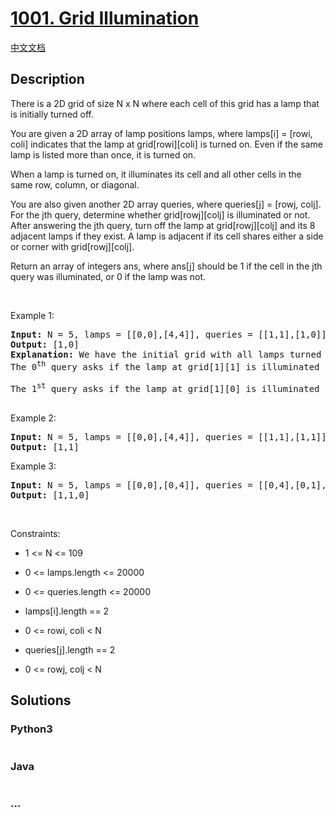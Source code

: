 * [[https://leetcode.com/problems/grid-illumination][1001. Grid
Illumination]]
  :PROPERTIES:
  :CUSTOM_ID: grid-illumination
  :END:
[[./solution/1000-1099/1001.Grid Illumination/README.org][中文文档]]

** Description
   :PROPERTIES:
   :CUSTOM_ID: description
   :END:

#+begin_html
  <p>
#+end_html

There is a 2D grid of size N x N where each cell of this grid has a lamp
that is initially turned off.

#+begin_html
  </p>
#+end_html

#+begin_html
  <p>
#+end_html

You are given a 2D array of lamp positions lamps, where lamps[i] =
[rowi, coli] indicates that the lamp at grid[rowi][coli] is turned on.
Even if the same lamp is listed more than once, it is turned on.

#+begin_html
  </p>
#+end_html

#+begin_html
  <p>
#+end_html

When a lamp is turned on, it illuminates its cell and all other cells in
the same row, column, or diagonal.

#+begin_html
  </p>
#+end_html

#+begin_html
  <p>
#+end_html

You are also given another 2D array queries, where queries[j] = [rowj,
colj]. For the jth query, determine whether grid[rowj][colj] is
illuminated or not. After answering the jth query, turn off the lamp at
grid[rowj][colj] and its 8 adjacent lamps if they exist. A lamp is
adjacent if its cell shares either a side or corner with
grid[rowj][colj].

#+begin_html
  </p>
#+end_html

#+begin_html
  <p>
#+end_html

Return an array of integers ans, where ans[j] should be 1 if the cell in
the jth query was illuminated, or 0 if the lamp was not.

#+begin_html
  </p>
#+end_html

#+begin_html
  <p>
#+end_html

 

#+begin_html
  </p>
#+end_html

#+begin_html
  <p>
#+end_html

Example 1:

#+begin_html
  </p>
#+end_html

#+begin_html
  <pre>
  <strong>Input:</strong> N = 5, lamps = [[0,0],[4,4]], queries = [[1,1],[1,0]]
  <strong>Output:</strong> [1,0]
  <strong>Explanation:</strong> We have the initial grid with all lamps turned off. In the above picture we see the grid after turning on the lamp at grid[0][0] then turning on the lamp at grid[4][4].
  The 0<sup>th</sup>&nbsp;query asks if the lamp at grid[1][1] is illuminated or not (the blue square). It is illuminated, so set ans[0] = 1. Then, we turn off all lamps in the red square.
  <img alt="" src="https://cdn.jsdelivr.net/gh/doocs/leetcode@main/solution/1000-1099/1001.Grid Illumination/images/illu_step1.jpg" style="width: 500px; height: 218px;" />
  The 1<sup>st</sup>&nbsp;query asks if the lamp at grid[1][0] is illuminated or not (the blue square). It is not illuminated, so set ans[1] = 0. Then, we turn off all lamps in the red rectangle.
  <img alt="" src="https://cdn.jsdelivr.net/gh/doocs/leetcode@main/solution/1000-1099/1001.Grid Illumination/images/illu_step2.jpg" style="width: 500px; height: 219px;" />
  </pre>
#+end_html

#+begin_html
  <p>
#+end_html

Example 2:

#+begin_html
  </p>
#+end_html

#+begin_html
  <pre>
  <strong>Input:</strong> N = 5, lamps = [[0,0],[4,4]], queries = [[1,1],[1,1]]
  <strong>Output:</strong> [1,1]
  </pre>
#+end_html

#+begin_html
  <p>
#+end_html

Example 3:

#+begin_html
  </p>
#+end_html

#+begin_html
  <pre>
  <strong>Input:</strong> N = 5, lamps = [[0,0],[0,4]], queries = [[0,4],[0,1],[1,4]]
  <strong>Output:</strong> [1,1,0]
  </pre>
#+end_html

#+begin_html
  <p>
#+end_html

 

#+begin_html
  </p>
#+end_html

#+begin_html
  <p>
#+end_html

Constraints:

#+begin_html
  </p>
#+end_html

#+begin_html
  <ul>
#+end_html

#+begin_html
  <li>
#+end_html

1 <= N <= 109

#+begin_html
  </li>
#+end_html

#+begin_html
  <li>
#+end_html

0 <= lamps.length <= 20000

#+begin_html
  </li>
#+end_html

#+begin_html
  <li>
#+end_html

0 <= queries.length <= 20000

#+begin_html
  </li>
#+end_html

#+begin_html
  <li>
#+end_html

lamps[i].length == 2

#+begin_html
  </li>
#+end_html

#+begin_html
  <li>
#+end_html

0 <= rowi, coli < N

#+begin_html
  </li>
#+end_html

#+begin_html
  <li>
#+end_html

queries[j].length == 2

#+begin_html
  </li>
#+end_html

#+begin_html
  <li>
#+end_html

0 <= rowj, colj < N

#+begin_html
  </li>
#+end_html

#+begin_html
  </ul>
#+end_html

** Solutions
   :PROPERTIES:
   :CUSTOM_ID: solutions
   :END:

#+begin_html
  <!-- tabs:start -->
#+end_html

*** *Python3*
    :PROPERTIES:
    :CUSTOM_ID: python3
    :END:
#+begin_src python
#+end_src

*** *Java*
    :PROPERTIES:
    :CUSTOM_ID: java
    :END:
#+begin_src java
#+end_src

*** *...*
    :PROPERTIES:
    :CUSTOM_ID: section
    :END:
#+begin_example
#+end_example

#+begin_html
  <!-- tabs:end -->
#+end_html

#+begin_html
  <!-- tabs:end -->
#+end_html
